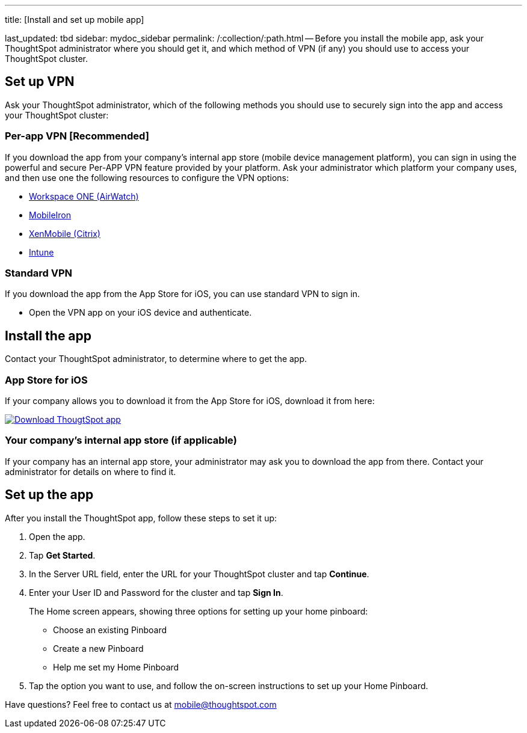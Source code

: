 '''

title: [Install and set up mobile app]

last_updated: tbd sidebar: mydoc_sidebar permalink: /:collection/:path.html -- Before you install the mobile app, ask your ThoughtSpot administrator where you should get it, and which method of VPN (if any) you should use to access your ThoughtSpot cluster.

== Set up VPN

Ask your ThoughtSpot administrator, which of the following methods you should use to securely sign into  the app and access your ThoughtSpot cluster:

=== Per-app VPN [Recommended]

If you download the app from your company's internal app store (mobile device management platform), you can sign in using the powerful and secure Per-APP VPN feature provided by your platform.
Ask your administrator which platform your company uses, and then use one the following resources to configure the VPN options:

* https://docs.vmware.com/en/VMware-Workspace-ONE-UEM/1811/VMware-Workspace-ONE-UEM-iOS-Device-Management/GUID-AWT-IOS-PROFILEVPN.html[Workspace ONE (AirWatch)]
* http://mi.extendedhelp.mobileiron.com/53/all/en/desktop/Per-App_VPN_Configuration.htm[MobileIron]
* https://docs.citrix.com/en-us/citrix-endpoint-management/policies/vpn-policy.html[XenMobile (Citrix)]
* https://docs.microsoft.com/en-us/intune/vpn-setting-configure-per-app[Intune]

=== Standard VPN

If you download the app from the App Store for iOS, you can use standard VPN to sign in.

* Open the VPN app on your iOS device and authenticate.

== Install the app

Contact your ThoughtSpot administrator, to determine where to get the app.

=== App Store for iOS

If your company allows you to download it from the App Store for iOS, download it from here:

image::{{ site.baseurl }}/images/Download_on_the_App_Store_Badge_US-UK_RGB_blk_092917.svg[Download ThougtSpot app,link=https://apps.apple.com/app/id1437983463]

=== Your company's internal app store (if applicable)

If your company has an internal app store, your administrator may ask you to download the app from there.
Contact your administrator for details on where to find it.

== Set up the app

After you install the ThoughtSpot app, follow these steps to set it up:

. Open the app.
. Tap *Get Started*.
. In the Server URL field, enter the URL for your ThoughtSpot cluster and tap *Continue*.
. Enter your User ID and Password for the cluster and tap *Sign In*.
+
The Home screen appears, showing three options for setting up your home pinboard:

 ** Choose an existing Pinboard
 ** Create a new Pinboard
 ** Help me set my Home Pinboard

. Tap the option you want to use, and follow the on-screen instructions to set up your Home Pinboard.

Have questions?
Feel free to contact us at link:mailto:mobile@thoughtspot.com?subject=ThoughtSpot%20Mobile%20App%20Question[mobile@thoughtspot.com]
